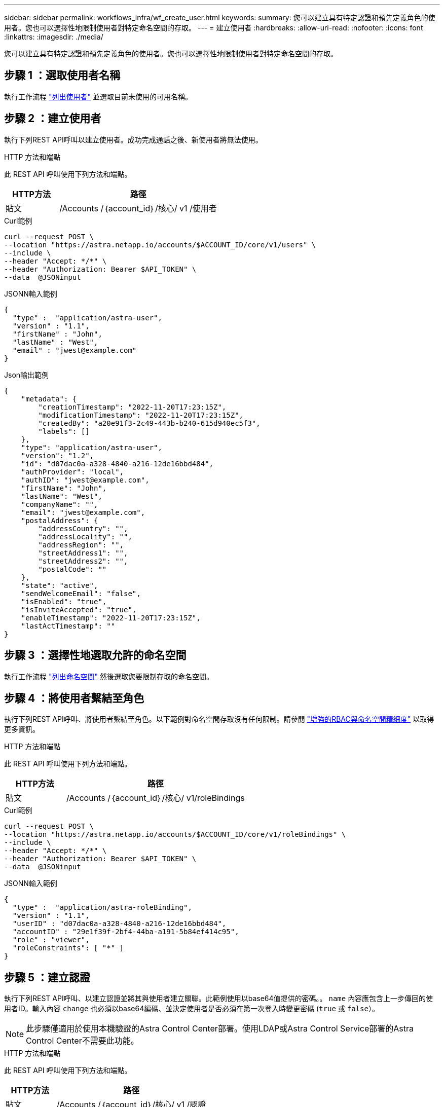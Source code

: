 ---
sidebar: sidebar 
permalink: workflows_infra/wf_create_user.html 
keywords:  
summary: 您可以建立具有特定認證和預先定義角色的使用者。您也可以選擇性地限制使用者對特定命名空間的存取。 
---
= 建立使用者
:hardbreaks:
:allow-uri-read: 
:nofooter: 
:icons: font
:linkattrs: 
:imagesdir: ./media/


[role="lead"]
您可以建立具有特定認證和預先定義角色的使用者。您也可以選擇性地限制使用者對特定命名空間的存取。



== 步驟 1 ：選取使用者名稱

執行工作流程 link:../workflows_infra/wf_list_users.html["列出使用者"] 並選取目前未使用的可用名稱。



== 步驟 2 ：建立使用者

執行下列REST API呼叫以建立使用者。成功完成通話之後、新使用者將無法使用。

.HTTP 方法和端點
此 REST API 呼叫使用下列方法和端點。

[cols="25,75"]
|===
| HTTP方法 | 路徑 


| 貼文 | /Accounts /｛account_id｝/核心/ v1 /使用者 
|===
.Curl範例
[source, curl]
----
curl --request POST \
--location "https://astra.netapp.io/accounts/$ACCOUNT_ID/core/v1/users" \
--include \
--header "Accept: */*" \
--header "Authorization: Bearer $API_TOKEN" \
--data  @JSONinput
----
.JSONN輸入範例
[source, json]
----
{
  "type" :  "application/astra-user",
  "version" : "1.1",
  "firstName" : "John",
  "lastName" : "West",
  "email" : "jwest@example.com"
}
----
.Json輸出範例
[listing]
----
{
    "metadata": {
        "creationTimestamp": "2022-11-20T17:23:15Z",
        "modificationTimestamp": "2022-11-20T17:23:15Z",
        "createdBy": "a20e91f3-2c49-443b-b240-615d940ec5f3",
        "labels": []
    },
    "type": "application/astra-user",
    "version": "1.2",
    "id": "d07dac0a-a328-4840-a216-12de16bbd484",
    "authProvider": "local",
    "authID": "jwest@example.com",
    "firstName": "John",
    "lastName": "West",
    "companyName": "",
    "email": "jwest@example.com",
    "postalAddress": {
        "addressCountry": "",
        "addressLocality": "",
        "addressRegion": "",
        "streetAddress1": "",
        "streetAddress2": "",
        "postalCode": ""
    },
    "state": "active",
    "sendWelcomeEmail": "false",
    "isEnabled": "true",
    "isInviteAccepted": "true",
    "enableTimestamp": "2022-11-20T17:23:15Z",
    "lastActTimestamp": ""
}
----


== 步驟 3 ：選擇性地選取允許的命名空間

執行工作流程 link:../workflows/wf_list_namespaces.html["列出命名空間"] 然後選取您要限制存取的命名空間。



== 步驟 4 ：將使用者繫結至角色

執行下列REST API呼叫、將使用者繫結至角色。以下範例對命名空間存取沒有任何限制。請參閱 link:../additional/rbac.html#enhanced-rbac-with-namespace-granularity["增強的RBAC與命名空間精細度"] 以取得更多資訊。

.HTTP 方法和端點
此 REST API 呼叫使用下列方法和端點。

[cols="25,75"]
|===
| HTTP方法 | 路徑 


| 貼文 | /Accounts /｛account_id｝/核心/ v1/roleBindings 
|===
.Curl範例
[source, curl]
----
curl --request POST \
--location "https://astra.netapp.io/accounts/$ACCOUNT_ID/core/v1/roleBindings" \
--include \
--header "Accept: */*" \
--header "Authorization: Bearer $API_TOKEN" \
--data  @JSONinput
----
.JSONN輸入範例
[source, json]
----
{
  "type" :  "application/astra-roleBinding",
  "version" : "1.1",
  "userID" : "d07dac0a-a328-4840-a216-12de16bbd484",
  "accountID" : "29e1f39f-2bf4-44ba-a191-5b84ef414c95",
  "role" : "viewer",
  "roleConstraints": [ "*" ]
}
----


== 步驟 5 ：建立認證

執行下列REST API呼叫、以建立認證並將其與使用者建立關聯。此範例使用以base64值提供的密碼。。 `name` 內容應包含上一步傳回的使用者ID。輸入內容 `change` 也必須以base64編碼、並決定使用者是否必須在第一次登入時變更密碼 (`true` 或 `false`）。


NOTE: 此步驟僅適用於使用本機驗證的Astra Control Center部署。使用LDAP或Astra Control Service部署的Astra Control Center不需要此功能。

.HTTP 方法和端點
此 REST API 呼叫使用下列方法和端點。

[cols="25,75"]
|===
| HTTP方法 | 路徑 


| 貼文 | /Accounts /｛account_id｝/核心/ v1 /認證 
|===
.Curl範例
[source, curl]
----
curl --request POST \
--location "https://astra.netapp.io/accounts/$ACCOUNT_ID/core/v1/credentials" \
--include \
--header "Accept: */*" \
--header "Authorization: Bearer $API_TOKEN" \
--data  @JSONinput
----
.JSONN輸入範例
[source, json]
----
{
  "type" :  "application/astra-credential",
  "version" : "1.1",
  "name" : "d07dac0a-a328-4840-a216-12de16bbd484",
  "keyType" : "passwordHash",
  "keyStore" : {
      "cleartext" : "TmV0QXBwMTIz",
      "change" : "ZmFsc2U="
  },
  "valid" : "true"
}
----